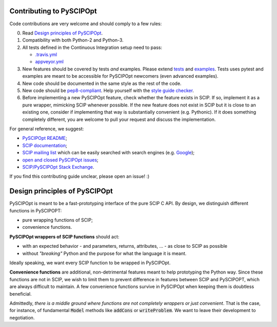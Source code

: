 Contributing to PySCIPOpt
=========================

Code contributions are very welcome and should comply to a few rules:

0. Read `Design principles of PySCIPOpt`_.

1. Compatibility with both Python-2 and Python-3.

2. All tests defined in the Continuous Integration setup need to pass:

   - `.travis.yml <.travis.yml>`__
   - `appveyor.yml <appveyor.yml>`__

3. New features should be covered by tests *and* examples. Please extend `tests <tests>`__ and `examples <examples>`__. Tests uses pytest and examples are meant to be accessible for PySCIPOpt newcomers (even advanced examples).

4. New code should be documented in the same style as the rest of the code.

5. New code should be `pep8-compliant <https://www.python.org/dev/peps/pep-0008/>`__. Help yourself with the `style guide checker <https://pypi.org/project/pep8/>`__.

6. Before implementing a new PySCIPOpt feature, check whether the feature exists in SCIP. If so, implement it as a pure wrapper, mimicking SCIP whenever possible. If the new feature does not exist in SCIP but it is close to an existing one, consider if implementing that way is substantially convenient (e.g. Pythonic). If it does something completely different, you are welcome to pull your request and discuss the implementation.

For general reference, we suggest:

- `PySCIPOpt README <README.rst>`__;
- `SCIP documentation <http://scip.zib.de/doc/html/>`__;
- `SCIP mailing list <https://listserv.zib.de/mailman/listinfo/scip/>`__ which can be easily searched with search engines (e.g. `Google <http://www.google.com/#q=site:listserv.zib.de%2Fpipermail%2Fscip>`__);
- `open and closed PySCIPOpt issues <https://github.com/SCIP-Interfaces/PySCIPOpt/issues?utf8=%E2%9C%93&q=is%3Aissue>`__;
- `SCIP/PySCIPOpt Stack Exchange <https://stackoverflow.com/questions/tagged/scip>`__.

If you find this contributing guide unclear, please open an issue! :)

Design principles of PySCIPOpt
==============================

PySCIPOpt is meant to be a fast-prototyping interface of the pure SCIP C API. By design, we distinguish different functions in PySCIPOPT:

- pure wrapping functions of SCIP;
- convenience functions.

**PySCIPOpt wrappers of SCIP functions** should act:

- with an expected behavior - and parameters, returns, attributes, ... - as close to SCIP as possible
- without *"breaking"* Python and the purpose for what the language it is meant.

Ideally speaking, we want every SCIP function to be wrapped in PySCIPOpt.  

**Convenience functions** are additional, non-detrimental features meant to help prototyping the Python way. Since these functions are not in SCIP, we wish to limit them to prevent difference in features between SCIP and PySCIPOPT, which are always difficult to maintain. A few convenience functions survive in PySCIPOpt when keeping them is doubtless beneficial.  

Admittedly, *there is a middle ground where functions are not completely wrappers or just convenient*. That is the case, for instance, of fundamental :code:`Model` methods like :code:`addCons` or :code:`writeProblem`. We want to leave their development to negotiation.
